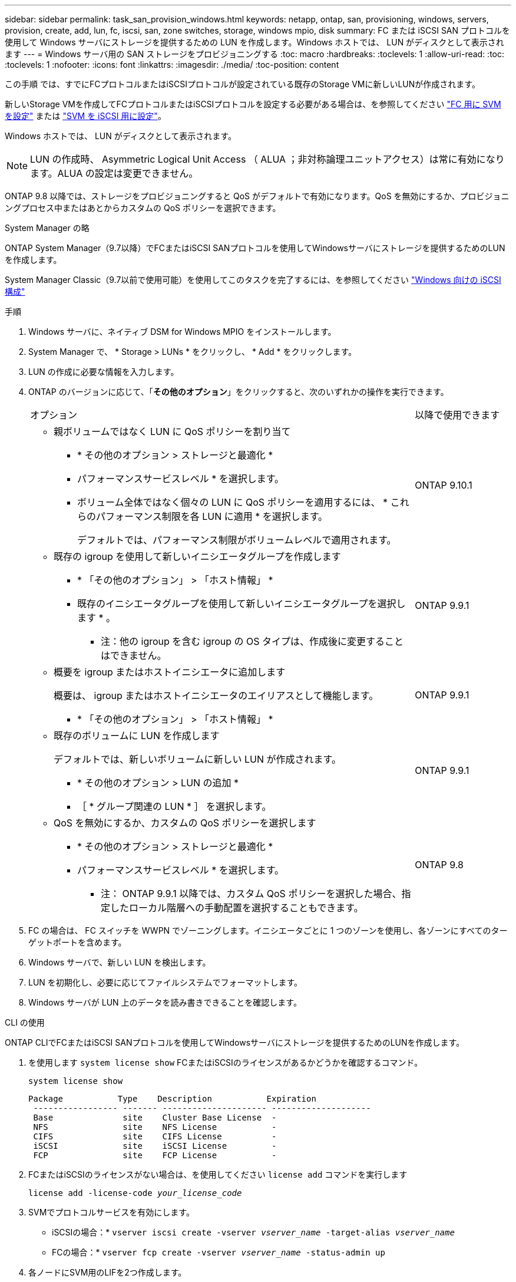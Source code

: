 ---
sidebar: sidebar 
permalink: task_san_provision_windows.html 
keywords: netapp, ontap, san, provisioning, windows, servers, provision, create, add, lun, fc, iscsi, san, zone switches, storage, windows mpio, disk 
summary: FC または iSCSI SAN プロトコルを使用して Windows サーバにストレージを提供するための LUN を作成します。Windows ホストでは、 LUN がディスクとして表示されます 
---
= Windows サーバ用の SAN ストレージをプロビジョニングする
:toc: macro
:hardbreaks:
:toclevels: 1
:allow-uri-read: 
:toc: 
:toclevels: 1
:nofooter: 
:icons: font
:linkattrs: 
:imagesdir: ./media/
:toc-position: content


[role="lead"]
この手順 では、すでにFCプロトコルまたはiSCSIプロトコルが設定されている既存のStorage VMに新しいLUNが作成されます。

新しいStorage VMを作成してFCプロトコルまたはiSCSIプロトコルを設定する必要がある場合は、を参照してください link:san-admin/configure-svm-fc-task.html["FC 用に SVM を設定"] または link:san-admin/configure-svm-iscsi-task.html["SVM を iSCSI 用に設定"]。

Windows ホストでは、 LUN がディスクとして表示されます。


NOTE: LUN の作成時、 Asymmetric Logical Unit Access （ ALUA ；非対称論理ユニットアクセス）は常に有効になります。ALUA の設定は変更できません。

ONTAP 9.8 以降では、ストレージをプロビジョニングすると QoS がデフォルトで有効になります。QoS を無効にするか、プロビジョニングプロセス中またはあとからカスタムの QoS ポリシーを選択できます。

[role="tabbed-block"]
====
.System Manager の略
--
ONTAP System Manager（9.7以降）でFCまたはiSCSI SANプロトコルを使用してWindowsサーバにストレージを提供するためのLUNを作成します。

System Manager Classic（9.7以前で使用可能）を使用してこのタスクを完了するには、を参照してください https://docs.netapp.com/us-en/ontap-sm-classic/iscsi-config-windows/index.html["Windows 向けの iSCSI 構成"^]

.手順
. Windows サーバに、ネイティブ DSM for Windows MPIO をインストールします。
. System Manager で、 * Storage > LUNs * をクリックし、 * Add * をクリックします。
. LUN の作成に必要な情報を入力します。
. ONTAP のバージョンに応じて、「*その他のオプション*」をクリックすると、次のいずれかの操作を実行できます。
+
[cols="80,20"]
|===


| オプション | 以降で使用できます 


 a| 
** 親ボリュームではなく LUN に QoS ポリシーを割り当て
+
*** * その他のオプション > ストレージと最適化 *
*** パフォーマンスサービスレベル * を選択します。
*** ボリューム全体ではなく個々の LUN に QoS ポリシーを適用するには、 * これらのパフォーマンス制限を各 LUN に適用 * を選択します。
+
デフォルトでは、パフォーマンス制限がボリュームレベルで適用されます。




| ONTAP 9.10.1 


 a| 
** 既存の igroup を使用して新しいイニシエータグループを作成します
+
*** * 「その他のオプション」 > 「ホスト情報」 *
*** 既存のイニシエータグループを使用して新しいイニシエータグループを選択します * 。
+
* 注：他の igroup を含む igroup の OS タイプは、作成後に変更することはできません。




| ONTAP 9.9.1 


 a| 
** 概要を igroup またはホストイニシエータに追加します
+
概要は、 igroup またはホストイニシエータのエイリアスとして機能します。

+
*** * 「その他のオプション」 > 「ホスト情報」 *



| ONTAP 9.9.1 


 a| 
** 既存のボリュームに LUN を作成します
+
デフォルトでは、新しいボリュームに新しい LUN が作成されます。

+
*** * その他のオプション > LUN の追加 *
*** ［ * グループ関連の LUN * ］ を選択します。



| ONTAP 9.9.1 


 a| 
** QoS を無効にするか、カスタムの QoS ポリシーを選択します
+
*** * その他のオプション > ストレージと最適化 *
*** パフォーマンスサービスレベル * を選択します。
+
* 注： ONTAP 9.9.1 以降では、カスタム QoS ポリシーを選択した場合、指定したローカル階層への手動配置を選択することもできます。




| ONTAP 9.8 
|===


. FC の場合は、 FC スイッチを WWPN でゾーニングします。イニシエータごとに 1 つのゾーンを使用し、各ゾーンにすべてのターゲットポートを含めます。
. Windows サーバで、新しい LUN を検出します。
. LUN を初期化し、必要に応じてファイルシステムでフォーマットします。
. Windows サーバが LUN 上のデータを読み書きできることを確認します。


--
.CLI の使用
--
ONTAP CLIでFCまたはiSCSI SANプロトコルを使用してWindowsサーバにストレージを提供するためのLUNを作成します。

. を使用します `system license show` FCまたはiSCSIのライセンスがあるかどうかを確認するコマンド。
+
`system license show`

+
[listing]
----

Package           Type    Description           Expiration
 ----------------- ------- --------------------- --------------------
 Base              site    Cluster Base License  -
 NFS               site    NFS License           -
 CIFS              site    CIFS License          -
 iSCSI             site    iSCSI License         -
 FCP               site    FCP License           -
----
. FCまたはiSCSIのライセンスがない場合は、を使用してください `license add` コマンドを実行します
+
`license add -license-code _your_license_code_`

. SVMでプロトコルサービスを有効にします。
+
* iSCSIの場合：* `vserver iscsi create -vserver _vserver_name_ -target-alias _vserver_name_`

+
* FCの場合：* `vserver fcp create -vserver _vserver_name_ -status-admin up`

. 各ノードにSVM用のLIFを2つ作成します。
+
`network interface create -vserver _vserver_name_ -lif _lif_name_ -role data -data-protocol iscsi|fc -home-node _node_name_ -home-port _port_name_ -address _ip_address_ -netmask netmask`

+
ネットアップでは、データを提供するSVMごとに、ノードごとに少なくとも1つのiSCSIまたはFC LIFをサポートしています。ただし、冗長性を確保するには、ノードごとに2つのLIFが必要です。

. LIFが作成されたこと、および動作ステータスがになっていることを確認します `online`：
+
`network interface show -vserver _vserver_name_ _lif_name_`

. LUN を作成します。
+
`lun create -vserver vserver_name -volume _volume_name_ -lun _lun_name_ -size _lun_size_ -ostype linux -space-reserve enabled|disabled`

+
LUN 名は 255 文字以内で、スペースは使用できません。

+

NOTE: NVFAIL オプションは、ボリュームで LUN が作成されると、自動的に有効になります。

. igroup を作成します。
+
`igroup create -vserver _vserver_name_ -igroup _igroup_name_ -protocol fcp|iscsi|mixed -ostype linux -initiator _initiator_name_`

. LUN を igroup にマッピングします。
+
`lun mapping create -vserver _vserver_name_ -volume _volume_name_ -lun _lun_name_ -igroup _igroup_name_`

. LUN が正しく設定されていることを確認します。
+
`lun show -vserver _vserver_name_`

. link:san-admin/create-port-sets-binding-igroups-task.html["ポートセットを作成してigroupにバインドします"] （オプション）。
. ホストのマニュアルに記載されている手順に従って、特定のホストでブロックアクセスを有効にします。
. Host Utilities を使用して FC または iSCSI マッピングを完了し、ホスト上の LUN を検出します。


--
====
.関連情報
https://docs.netapp.com/us-en/ontap-sanhost/index.html["ONTAP SAN ホスト構成"]
link:./san-admin/index.html["SAN の管理の概要"]
https://docs.netapp.com/us-en/ontap/san-admin/manage-san-initiators-task.html["System ManagerでSANイニシエータグループを表示および管理します"]
http://www.netapp.com/us/media/tr-4017.pdf["ネットアップテクニカルレポート 4017 ：『ファイバチャネル SAN のベストプラクティス』"]
